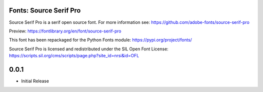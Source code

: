 Fonts: Source Serif Pro
=======================

Source Serif Pro is a serif open source font. For more information see: https://github.com/adobe-fonts/source-serif-pro

Preview: https://fontlibrary.org/en/font/source-serif-pro

This font has been repackaged for the Python Fonts module: https://pypi.org/project/fonts/

Source Serif Pro is licensed and redistributed under the SIL Open Font License: https://scripts.sil.org/cms/scripts/page.php?site_id=nrsi&id=OFL

0.0.1
=====

* Initial Release


